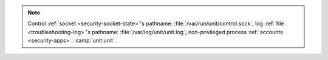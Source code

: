 .. note::

   Control :ref:`socket <security-socket-state>`'s pathname:
   :file:`/var/run/unit/control.sock`; log :ref:`file <troubleshooting-log>`'s
   pathname: :file:`/var/log/unit/unit.log`; non-privileged process
   :ref:`accounts <security-apps>`: :samp:`unit:unit`.

